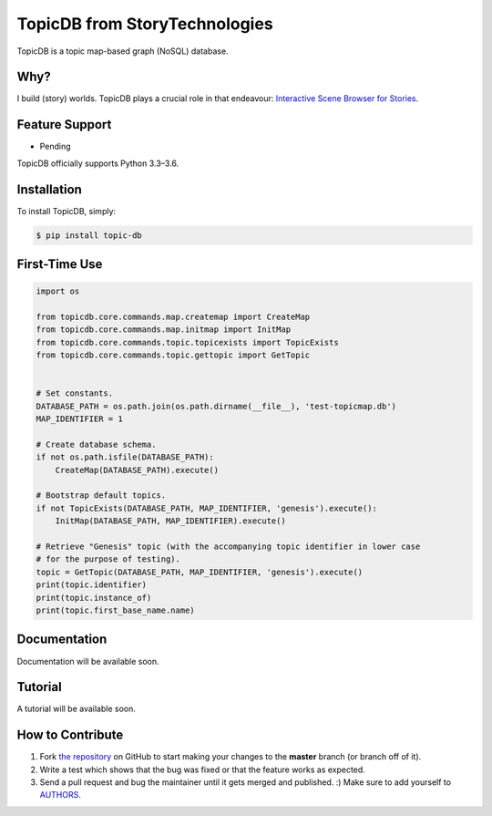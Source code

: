 TopicDB from StoryTechnologies
==============================

TopicDB is a topic map-based graph (NoSQL) database.

.. image:: http://www.storytechnologies.com/wp-content/uploads/2016/12/topic-db-logo.png

Why?
----

I build (story) worlds. TopicDB plays a crucial role in that endeavour: `Interactive Scene Browser for Stories`_.

Feature Support
---------------

- Pending

TopicDB officially supports Python 3.3–3.6.

Installation
------------

To install TopicDB, simply:

.. code-block:: bash

    $ pip install topic-db

First-Time Use
--------------

.. code-block:: python

    import os

    from topicdb.core.commands.map.createmap import CreateMap
    from topicdb.core.commands.map.initmap import InitMap
    from topicdb.core.commands.topic.topicexists import TopicExists
    from topicdb.core.commands.topic.gettopic import GetTopic


    # Set constants.
    DATABASE_PATH = os.path.join(os.path.dirname(__file__), 'test-topicmap.db')
    MAP_IDENTIFIER = 1

    # Create database schema.
    if not os.path.isfile(DATABASE_PATH):
        CreateMap(DATABASE_PATH).execute()

    # Bootstrap default topics.
    if not TopicExists(DATABASE_PATH, MAP_IDENTIFIER, 'genesis').execute():
        InitMap(DATABASE_PATH, MAP_IDENTIFIER).execute()

    # Retrieve "Genesis" topic (with the accompanying topic identifier in lower case
    # for the purpose of testing).
    topic = GetTopic(DATABASE_PATH, MAP_IDENTIFIER, 'genesis').execute()
    print(topic.identifier)
    print(topic.instance_of)
    print(topic.first_base_name.name)

Documentation
-------------

Documentation will be available soon.

Tutorial
--------

A tutorial will be available soon.

How to Contribute
-----------------

#. Fork `the repository`_ on GitHub to start making your changes to the **master** branch (or branch off of it).
#. Write a test which shows that the bug was fixed or that the feature works as expected.
#. Send a pull request and bug the maintainer until it gets merged and published. :) Make sure to add yourself to AUTHORS_.

.. _Interactive Scene Browser for Stories: http://www.storytechnologies.com/2016/10/interactive-scene-browser-for-stories/
.. _the repository: https://github.com/brettkromkamp/topic_db
.. _AUTHORS: https://github.com/brettkromkamp/topic_db/blob/master/AUTHORS.rst

